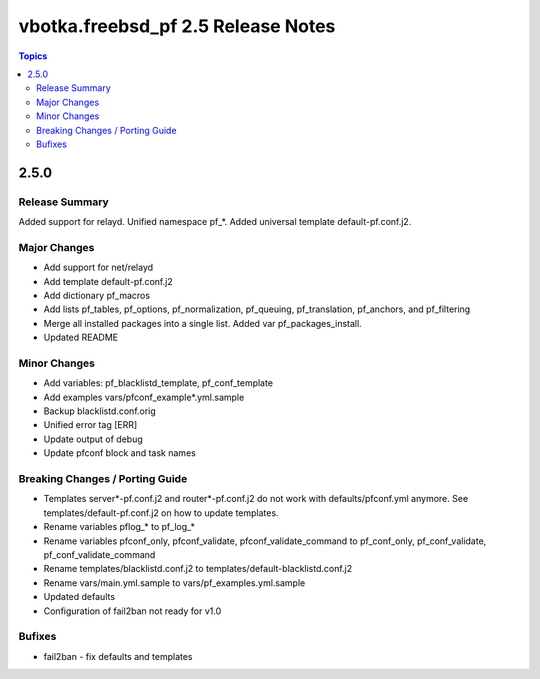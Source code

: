 ===================================
vbotka.freebsd_pf 2.5 Release Notes
===================================

.. contents:: Topics


2.5.0
=====


Release Summary
---------------
Added support for relayd. Unified namespace pf_*. Added universal
template default-pf.conf.j2.


Major Changes
-------------
- Add support for net/relayd
- Add template default-pf.conf.j2
- Add dictionary pf_macros
- Add lists pf_tables, pf_options, pf_normalization, pf_queuing,
  pf_translation, pf_anchors, and pf_filtering
- Merge all installed packages into a single list. Added var
  pf_packages_install.
- Updated README


Minor Changes
-------------
- Add variables: pf_blacklistd_template, pf_conf_template
- Add examples vars/pfconf_example*.yml.sample
- Backup blacklistd.conf.orig
- Unified error tag [ERR]
- Update output of debug
- Update pfconf block and task names


Breaking Changes / Porting Guide
--------------------------------
- Templates server*-pf.conf.j2 and router*-pf.conf.j2 do not work with
  defaults/pfconf.yml anymore. See templates/default-pf.conf.j2 on how
  to update templates.
- Rename variables pflog_* to pf_log_*
- Rename variables pfconf_only, pfconf_validate,
  pfconf_validate_command to pf_conf_only, pf_conf_validate,
  pf_conf_validate_command
- Rename templates/blacklistd.conf.j2 to
  templates/default-blacklistd.conf.j2
- Rename vars/main.yml.sample to vars/pf_examples.yml.sample
- Updated defaults
- Configuration of fail2ban not ready for v1.0


Bufixes
-------
- fail2ban - fix defaults and templates

